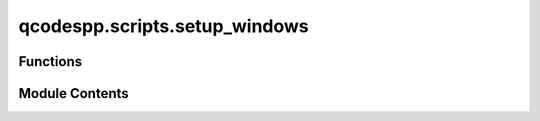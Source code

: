 qcodespp.scripts.setup_windows
==============================

.. py:module:: qcodespp.scripts.setup_windows

.. autoapi-nested-parse::

   Creates desktop and start menu shortcuts for qcodes++ offline plotting tool and Jupyter Lab.



Functions
---------

.. autosummary::

   qcodespp.scripts.setup_windows.is_windows
   qcodespp.scripts.setup_windows.find_python_executable
   qcodespp.scripts.setup_windows.create_shortcut_script
   qcodespp.scripts.setup_windows.create_windows_shortcuts
   qcodespp.scripts.setup_windows.main


Module Contents
---------------

.. py:function:: is_windows()

   Check if running on Windows.


.. py:function:: find_python_executable()

   Find the Python executable being used.


.. py:function:: create_shortcut_script()

   Create a Python script that launches offline plotting.


.. py:function:: create_windows_shortcuts(path=None)

   Create Windows shortcuts for qcodes++ offline plotting.


.. py:function:: main()

   Main function to set up Windows shortcuts.


